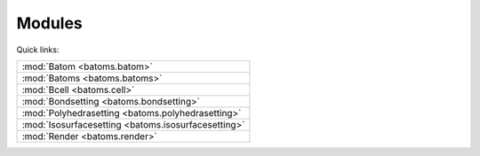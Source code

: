 
.. _batoms:

=============
Modules
=============

Quick links:

.. list-table::

  * - :mod:`Batom <batoms.batom>`
  * - :mod:`Batoms <batoms.batoms>`
  * - :mod:`Bcell <batoms.cell>`
  * - :mod:`Bondsetting <batoms.bondsetting>`
  * - :mod:`Polyhedrasetting <batoms.polyhedrasetting>`
  * - :mod:`Isosurfacesetting <batoms.isosurfacesetting>`
  * - :mod:`Render <batoms.render>`

